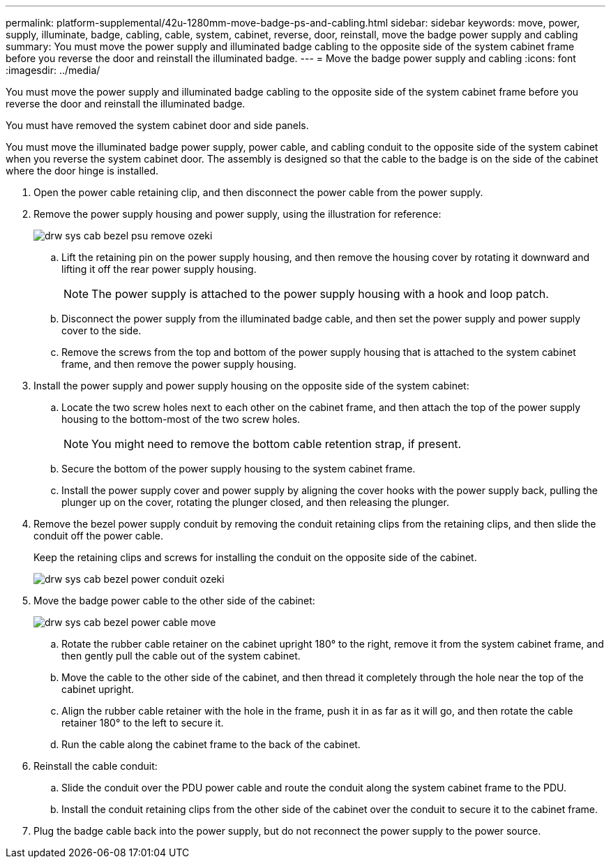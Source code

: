 ---
permalink: platform-supplemental/42u-1280mm-move-badge-ps-and-cabling.html
sidebar: sidebar
keywords: move, power, supply, illuminate, badge, cabling, cable, system, cabinet, reverse, door, reinstall, move the badge power supply and cabling
summary: You must move the power supply and illuminated badge cabling to the opposite side of the system cabinet frame before you reverse the door and reinstall the illuminated badge.
---
= Move the badge power supply and cabling
:icons: font
:imagesdir: ../media/

[.lead]
You must move the power supply and illuminated badge cabling to the opposite side of the system cabinet frame before you reverse the door and reinstall the illuminated badge.

You must have removed the system cabinet door and side panels.

You must move the illuminated badge power supply, power cable, and cabling conduit to the opposite side of the system cabinet when you reverse the system cabinet door. The assembly is designed so that the cable to the badge is on the side of the cabinet where the door hinge is installed.

. Open the power cable retaining clip, and then disconnect the power cable from the power supply.
. Remove the power supply housing and power supply, using the illustration for reference:
+
image::../media/drw_sys_cab_bezel_psu_remove_ozeki.gif[]

 .. Lift the retaining pin on the power supply housing, and then remove the housing cover by rotating it downward and lifting it off the rear power supply housing.
+
NOTE: The power supply is attached to the power supply housing with a hook and loop patch.

 .. Disconnect the power supply from the illuminated badge cable, and then set the power supply and power supply cover to the side.
 .. Remove the screws from the top and bottom of the power supply housing that is attached to the system cabinet frame, and then remove the power supply housing.

. Install the power supply and power supply housing on the opposite side of the system cabinet:
 .. Locate the two screw holes next to each other on the cabinet frame, and then attach the top of the power supply housing to the bottom-most of the two screw holes.
+
NOTE: You might need to remove the bottom cable retention strap, if present.

 .. Secure the bottom of the power supply housing to the system cabinet frame.
 .. Install the power supply cover and power supply by aligning the cover hooks with the power supply back, pulling the plunger up on the cover, rotating the plunger closed, and then releasing the plunger.
. Remove the bezel power supply conduit by removing the conduit retaining clips from the retaining clips, and then slide the conduit off the power cable.
+
Keep the retaining clips and screws for installing the conduit on the opposite side of the cabinet.
+
image::../media/drw_sys_cab_bezel_power_conduit_ozeki.gif[]

. Move the badge power cable to the other side of the cabinet:
+
image::../media/drw_sys_cab_bezel_power_cable_move.gif[]

 .. Rotate the rubber cable retainer on the cabinet upright 180° to the right, remove it from the system cabinet frame, and then gently pull the cable out of the system cabinet.
 .. Move the cable to the other side of the cabinet, and then thread it completely through the hole near the top of the cabinet upright.
 .. Align the rubber cable retainer with the hole in the frame, push it in as far as it will go, and then rotate the cable retainer 180° to the left to secure it.
 .. Run the cable along the cabinet frame to the back of the cabinet.

. Reinstall the cable conduit:
 .. Slide the conduit over the PDU power cable and route the conduit along the system cabinet frame to the PDU.
 .. Install the conduit retaining clips from the other side of the cabinet over the conduit to secure it to the cabinet frame.
. Plug the badge cable back into the power supply, but do not reconnect the power supply to the power source.
